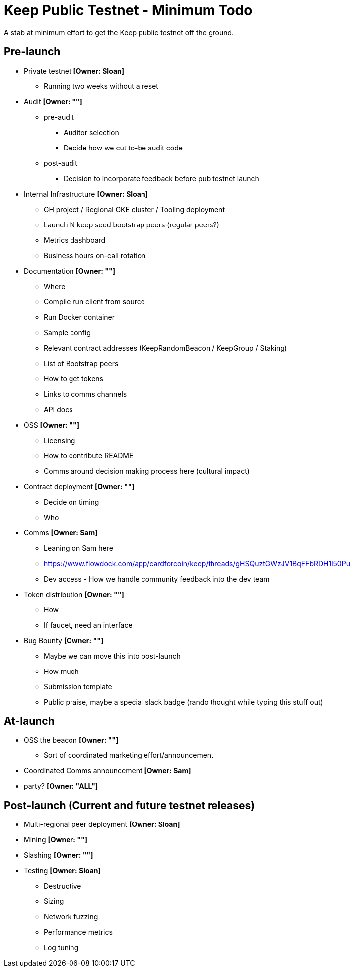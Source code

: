 = Keep Public Testnet - Minimum Todo

A stab at minimum effort to get the Keep public testnet off the ground.

== Pre-launch

- Private testnet *[Owner: Sloan]*
  ** Running two weeks without a reset

- Audit *[Owner: ""]*
  ** pre-audit
    **** Auditor selection
    **** Decide how we cut to-be audit code
  ** post-audit
    **** Decision to incorporate feedback before pub testnet launch

- Internal Infrastructure *[Owner: Sloan]*
  ** GH project / Regional GKE cluster / Tooling deployment
  ** Launch N keep seed bootstrap peers (regular peers?)
  ** Metrics dashboard
  ** Business hours on-call rotation

- Documentation *[Owner: ""]*
  ** Where
  ** Compile run client from source
  ** Run Docker container
  ** Sample config
  ** Relevant contract addresses (KeepRandomBeacon / KeepGroup / Staking)
  ** List of Bootstrap peers
  ** How to get tokens
  ** Links to comms channels
  ** API docs

- OSS *[Owner: ""]*
  ** Licensing
  ** How to contribute README
  ** Comms around decision making process here (cultural impact)

- Contract deployment *[Owner: ""]*
  ** Decide on timing
  ** Who

- Comms *[Owner: Sam]*
  ** Leaning on Sam here
  ** https://www.flowdock.com/app/cardforcoin/keep/threads/gHSQuztGWzJV1BqFFbRDH1l50Pu
  ** Dev access - How we handle community feedback into the dev team

- Token distribution *[Owner: ""]*
  ** How
  ** If faucet, need an interface

- Bug Bounty *[Owner: ""]*
  ** Maybe we can move this into post-launch
  ** How much
  ** Submission template
  ** Public praise, maybe a special slack badge (rando thought while typing this stuff out)


== At-launch

- OSS the beacon *[Owner: ""]*
  ** Sort of coordinated marketing effort/announcement

- Coordinated Comms announcement *[Owner: Sam]*

- party? *[Owner: "ALL"]*


== Post-launch (Current and future testnet releases)

- Multi-regional peer deployment *[Owner: Sloan]*

- Mining *[Owner: ""]*

- Slashing *[Owner: ""]*

- Testing *[Owner: Sloan]*
  ** Destructive
  ** Sizing
  ** Network fuzzing
  ** Performance metrics
  ** Log tuning
